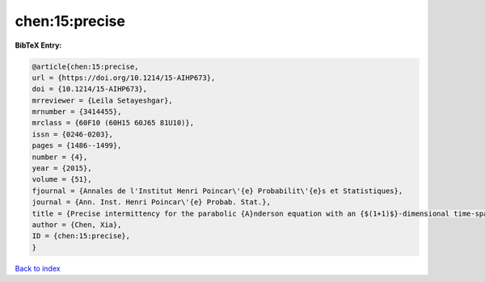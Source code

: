 chen:15:precise
===============

.. :cite:t:`chen:15:precise`

.. bibliography:: ../../All.bib

**BibTeX Entry:**

.. code-block:: bibtex

   @article{chen:15:precise,
   url = {https://doi.org/10.1214/15-AIHP673},
   doi = {10.1214/15-AIHP673},
   mrreviewer = {Leila Setayeshgar},
   mrnumber = {3414455},
   mrclass = {60F10 (60H15 60J65 81U10)},
   issn = {0246-0203},
   pages = {1486--1499},
   number = {4},
   year = {2015},
   volume = {51},
   fjournal = {Annales de l'Institut Henri Poincar\'{e} Probabilit\'{e}s et Statistiques},
   journal = {Ann. Inst. Henri Poincar\'{e} Probab. Stat.},
   title = {Precise intermittency for the parabolic {A}nderson equation with an {$(1+1)$}-dimensional time-space white noise},
   author = {Chen, Xia},
   ID = {chen:15:precise},
   }

`Back to index <../index>`_
